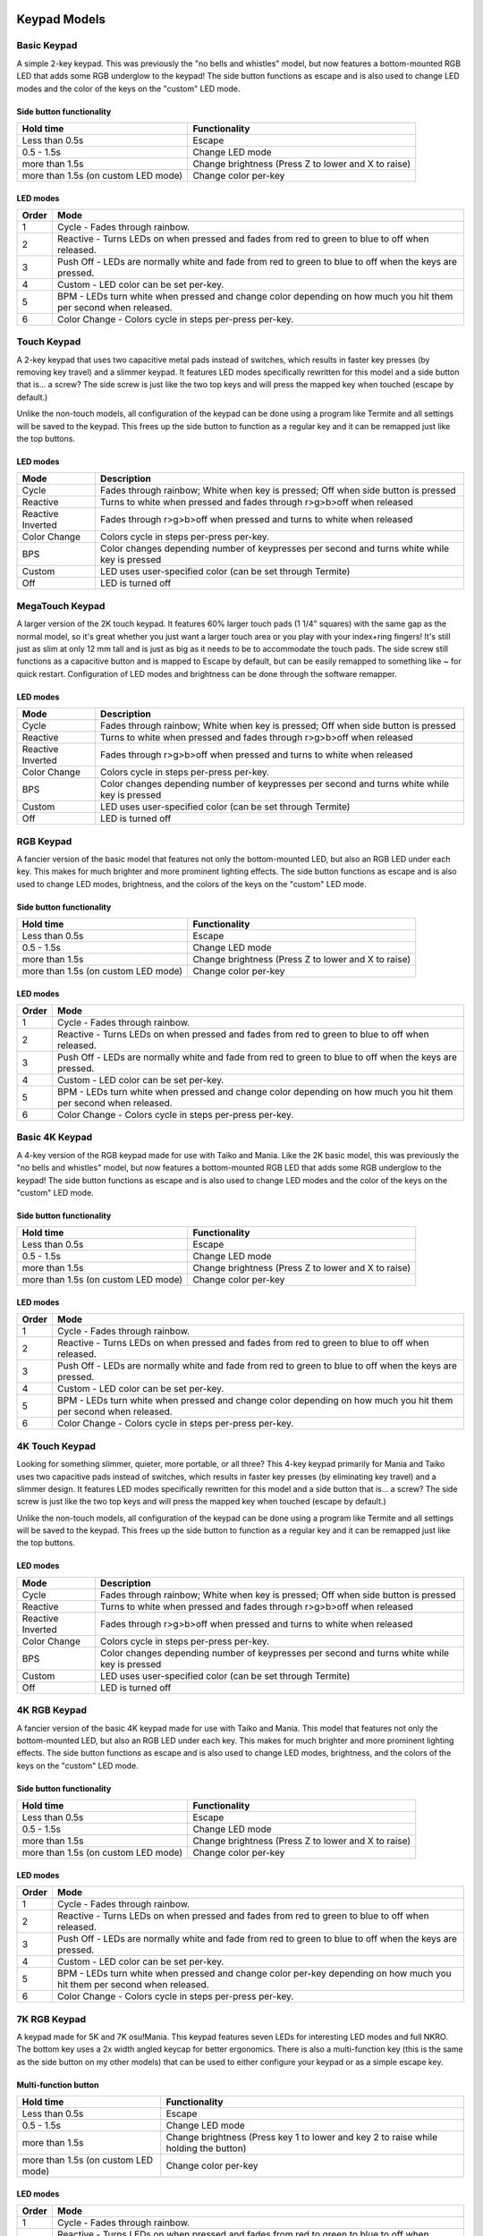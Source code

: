 Keypad Models
=============


Basic Keypad
************

.. image:: https://i.etsystatic.com/10408775/r/il/f84dce/2002476588/il_fullxfull.2002476588_gwbu.jpg

A simple 2-key keypad. This was previously the "no bells and whistles" model, but now features a bottom-mounted RGB LED that adds some RGB underglow to the keypad!  The side button functions as escape and is also used to change LED modes and the color of the keys on the "custom" LED mode.

Side button functionality
-------------------------
===================================== ==============
Hold time                             Functionality
===================================== ==============
Less than 0.5s                        Escape
0.5 - 1.5s                            Change LED mode
more than 1.5s                        Change brightness (Press Z to lower and X to raise)
more than 1.5s (on custom LED mode)   Change color per-key
===================================== ==============

LED modes
-------------------------
==============  ==============
Order           Mode
==============  ==============
1               Cycle - Fades through rainbow.
2               Reactive - Turns LEDs on when pressed and fades from red to green to blue to off when released.
3               Push Off - LEDs are normally white and fade from red to green to blue to off when the keys are pressed.
4               Custom - LED color can be set per-key.
5               BPM - LEDs turn white when pressed and change color depending on how much you hit them per second when released.
6               Color Change - Colors cycle in steps per-press per-key.
==============  ==============

Touch Keypad
************

.. image:: https://i.etsystatic.com/10408775/r/il/5b9593/2002504482/il_fullxfull.2002504482_tjhc.jpg

A 2-key keypad that uses two capacitive metal pads instead of switches, which results in faster key presses (by removing key travel) and a slimmer keypad. It features LED modes specifically rewritten for this model and a side button that is... a screw? The side screw is just like the two top keys and will press the mapped key when touched (escape by default.)

Unlike the non-touch models, all configuration of the keypad can be done using a program like Termite and all settings will be saved to the keypad. This frees up the side button to function as a regular key and it can be remapped just like the top buttons.

LED modes
-------------------------
================= ==============
Mode              Description
================= ==============
Cycle             Fades through rainbow; White when key is pressed; Off when side button is pressed
Reactive          Turns to white when pressed and fades through r>g>b>off when released
Reactive Inverted Fades through r>g>b>off when pressed and turns to white when released
Color Change      Colors cycle in steps per-press per-key.
BPS               Color changes depending number of keypresses per second and turns white while key is pressed
Custom            LED uses user-specified color (can be set through Termite)
Off               LED is turned off
================= ==============

MegaTouch Keypad
****************

.. image:: https://i.etsystatic.com/10408775/r/il/50c82f/2050079633/il_fullxfull.2050079633_4tm4.jpg

A larger version of the 2K touch keypad. It features 60% larger touch pads (1 1/4" squares) with the same gap as the normal model, so it's great whether you just want a larger touch area or you play with your index+ring fingers! It's still just as slim at only 12 mm tall and is just as big as it needs to be to accommodate the touch pads. The side screw still functions as a capacitive button and is mapped to Escape by default, but can be easily remapped to something like ~ for quick restart. Configuration of LED modes and brightness can be done through the software remapper.

LED modes
-------------------------
================= ==============
Mode              Description
================= ==============
Cycle             Fades through rainbow; White when key is pressed; Off when side button is pressed
Reactive          Turns to white when pressed and fades through r>g>b>off when released
Reactive Inverted Fades through r>g>b>off when pressed and turns to white when released
Color Change      Colors cycle in steps per-press per-key.
BPS               Color changes depending number of keypresses per second and turns white while key is pressed
Custom            LED uses user-specified color (can be set through Termite)
Off               LED is turned off
================= ==============


RGB Keypad
************

.. image:: https://i.etsystatic.com/10408775/r/il/6ed440/2050047263/il_fullxfull.2050047263_tw2u.jpg

A fancier version of the basic model that features not only the bottom-mounted LED, but also an RGB LED under each key. This makes for much brighter and more prominent lighting effects. The side button functions as escape and is also used to change LED modes, brightness, and the colors of the keys on the "custom" LED mode.

Side button functionality
-------------------------
===================================== ==============
Hold time                             Functionality
===================================== ==============
Less than 0.5s                        Escape
0.5 - 1.5s                            Change LED mode
more than 1.5s                        Change brightness (Press Z to lower and X to raise)
more than 1.5s (on custom LED mode)   Change color per-key
===================================== ==============

LED modes
-------------------------
==============  ==============
Order           Mode
==============  ==============
1               Cycle - Fades through rainbow.
2               Reactive - Turns LEDs on when pressed and fades from red to green to blue to off when released.
3               Push Off - LEDs are normally white and fade from red to green to blue to off when the keys are pressed.
4               Custom - LED color can be set per-key.
5               BPM - LEDs turn white when pressed and change color depending on how much you hit them per second when released.
6               Color Change - Colors cycle in steps per-press per-key.
==============  ==============

Basic 4K Keypad
***************

.. image:: https://i.etsystatic.com/10408775/r/il/02d625/2002498160/il_fullxfull.2002498160_26r3.jpg

A 4-key version of the RGB keypad made for use with Taiko and Mania. Like the 2K basic model, this was previously the "no bells and whistles" model, but now features a bottom-mounted RGB LED that adds some RGB underglow to the keypad!  The side button functions as escape and is also used to change LED modes and the color of the keys on the "custom" LED mode.

Side button functionality
-------------------------
===================================== ==============
Hold time                             Functionality
===================================== ==============
Less than 0.5s                        Escape
0.5 - 1.5s                            Change LED mode
more than 1.5s                        Change brightness (Press Z to lower and X to raise)
more than 1.5s (on custom LED mode)   Change color per-key
===================================== ==============

LED modes
-------------------------
==============  ==============
Order           Mode
==============  ==============
1               Cycle - Fades through rainbow.
2               Reactive - Turns LEDs on when pressed and fades from red to green to blue to off when released.
3               Push Off - LEDs are normally white and fade from red to green to blue to off when the keys are pressed.
4               Custom - LED color can be set per-key.
5               BPM - LEDs turn white when pressed and change color depending on how much you hit them per second when released.
6               Color Change - Colors cycle in steps per-press per-key.
==============  ==============

4K Touch Keypad
***************

.. image:: https://i.etsystatic.com/10408775/r/il/d34ec2/2050075861/il_fullxfull.2050075861_6wtx.jpg

Looking for something slimmer, quieter, more portable, or all three? This 4-key keypad primarily for Mania and Taiko uses two capacitive pads instead of switches, which results in faster key presses (by eliminating key travel) and a slimmer design. It features LED modes specifically rewritten for this model and a side button that is... a screw? The side screw is just like the two top keys and will press the mapped key when touched (escape by default.)

Unlike the non-touch models, all configuration of the keypad can be done using a program like Termite and all settings will be saved to the keypad. This frees up the side button to function as a regular key and it can be remapped just like the top buttons.


LED modes
-------------------------
================= ==============
Mode              Description
================= ==============
Cycle             Fades through rainbow; White when key is pressed; Off when side button is pressed
Reactive          Turns to white when pressed and fades through r>g>b>off when released
Reactive Inverted Fades through r>g>b>off when pressed and turns to white when released
Color Change      Colors cycle in steps per-press per-key.
BPS               Color changes depending number of keypresses per second and turns white while key is pressed
Custom            LED uses user-specified color (can be set through Termite)
Off               LED is turned off
================= ==============



4K RGB Keypad
*************

.. image:: https://i.etsystatic.com/10408775/r/il/dfea96/2002497066/il_fullxfull.2002497066_3tkb.jpg

A fancier version of the basic 4K keypad made for use with Taiko and Mania. This model that features not only the bottom-mounted LED, but also an RGB LED under each key. This makes for much brighter and more prominent lighting effects. The side button functions as escape and is also used to change LED modes, brightness, and the colors of the keys on the "custom" LED mode.

Side button functionality
-------------------------
===================================== ==============
Hold time                             Functionality
===================================== ==============
Less than 0.5s                        Escape
0.5 - 1.5s                            Change LED mode
more than 1.5s                        Change brightness (Press Z to lower and X to raise)
more than 1.5s (on custom LED mode)   Change color per-key
===================================== ==============

LED modes
-------------------------
==============  ==============
Order           Mode
==============  ==============
1               Cycle - Fades through rainbow.
2               Reactive - Turns LEDs on when pressed and fades from red to green to blue to off when released.
3               Push Off - LEDs are normally white and fade from red to green to blue to off when the keys are pressed.
4               Custom - LED color can be set per-key.
5               BPM - LEDs turn white when pressed and change color per-key depending on how much you hit them per second when released.
6               Color Change - Colors cycle in steps per-press per-key.
==============  ==============

7K RGB Keypad
*************

.. image:: https://i.etsystatic.com/10408775/r/il/496017/2025253833/il_fullxfull.2025253833_pcqj.jpg

A keypad made for 5K and 7K osu!Mania. This keypad features seven LEDs for interesting LED modes and full NKRO. The bottom key uses a 2x width angled keycap for better ergonomics. There is also a multi-function key (this is the same as the side button on my other models) that can be used to either configure your keypad or as a simple escape key.

Multi-function button
-------------------------
===================================== ==============
Hold time                             Functionality
===================================== ==============
Less than 0.5s                        Escape
0.5 - 1.5s                            Change LED mode
more than 1.5s                        Change brightness (Press key 1 to lower and key 2 to raise while holding the button)
more than 1.5s (on custom LED mode)   Change color per-key
===================================== ==============

LED modes
-------------------------
==============  ==============
Order           Mode
==============  ==============
1               Cycle - Fades through rainbow.
2               Reactive - Turns LEDs on when pressed and fades from red to green to blue to off when released.
3               Push Off - LEDs are normally white and fade from red to green to blue to off when the keys are pressed.
4               Custom - LED color can be set per-key.
5               BPM - LEDs turn white when pressed and change color per-key depending on how much you hit them per second when released.
6               Color Change - Colors cycle in steps per-press per-key.
==============  ==============

Macropad
********
.. image:: https://i.etsystatic.com/10408775/r/il/81b383/2050064551/il_fullxfull.2050064551_qx8l.jpg

By popular request, I made a keypad focused less on crazy lights and more on people that want the ability to quickly switch between button mappings. This model features not only the ability to map each key to up to 3 keys, but also six "pages" of mappings that you can change by holding the side button and pressing one of the six keys. It also has a single RGB LED to show the current page.

Side button functionality
-------------------------
===================================== ==============
Hold time                             Functionality
===================================== ==============
Less than 0.5s                        Escape
More than 0.5s                        Change mapping page (1-6 depending on face button pressed)
===================================== ==============

Default button mapping
----------------------
==== =================
Page Keys
==== =================
1    A, S, D, Z, X, C
2    Q, W, E, A, S, D
3    blank, up, blank, left, down, right
4    1, 2, 3, 4, 5, 6
5    all blank
6    all blank
==== =================

Coming Soon
===========

Fightboard
**********



2x2 Keypad
**********

Think you need more than two keys for osu? Want to easily be able to restart a song, change volume, and navigate the song menu? Four keys are better for that than two, and the side button functions as a modifier key, effectively giving you 8 mappable keys!

